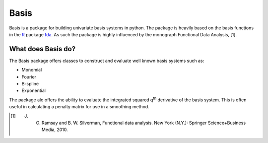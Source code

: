 Basis
=====
Basis is a package for building univariate basis systems in python. The package is heavily based on the basis functions
in the R_ package fda_. As such the package is highly influenced by the monograph Functional Data Analysis, [1].


What does Basis do?
-------------------
The Basis package offers classes to construct and evaluate well known basis systems such as:

* Monomial
* Fourier
* B-spline
* Exponential

The package alo offers the ability to evaluate the integrated squared q\ :sup:`th` derivative of the basis system. This
is often useful in calculating a penalty matrix for use in a smoothing method.


.. _R : https://www.r-project.org/
.. _fda : https://cran.r-project.org/web/packages/fda/
.. [1] J. O. Ramsay and B. W. Silverman, Functional data analysis. New York (N.Y.): Springer Science+Business Media, 2010.


